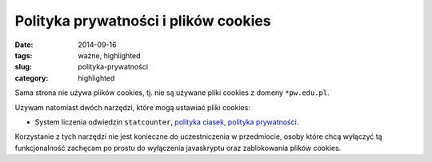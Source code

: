 Polityka prywatności i plików cookies
=====================================

:date: 2014-09-16
:tags: ważne, highlighted
:slug: polityka-prywatności
:category: highlighted


Sama strona nie używa plików cookies, tj. nie są używane pliki cookies
z domeny ``*pw.edu.pl``.

Używam natomiast dwóch narzędzi, które mogą ustawiać pliki cookies:

* System liczenia odwiedzin ``statcounter``,
  `polityka ciasek <https://statcounter.com/about/cookies/>`_,
  `polityka prywatności <https://statcounter.com/about/legal/#privacy>`_.

Korzystanie z tych narzędzi nie jest konieczne do uczestniczenia w przedmiocie,
osoby które chcą wyłączyć tą funkcjonalność zachęcam po prostu do wyłączenia
javaskryptu oraz zablokowania plików cookies.



